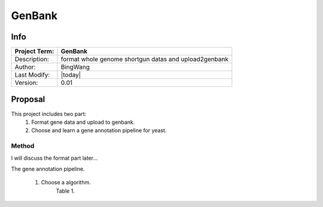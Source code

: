 =======
GenBank
=======


Info
~~~~

+---------------+-------------------------------------------------------+
| Project Term: | GenBank                                               |
+===============+=======================================================+
| Description:  | format whole genome shortgun datas and upload2genbank |                    
+---------------+-------------------------------------------------------+
| Author:       | BingWang                                              |
+---------------+-------------------------------------------------------+
| Last Modify:  | |today|                                               | 
+---------------+-------------------------------------------------------+
| Version:      | 0.01                                                  |
+---------------+-------------------------------------------------------+

Proposal
~~~~~~~~

This project includes two part:
    #. Format gene data and upload to genbank.
    #. Choose and learn a gene annotation pipeline for yeast.

Method
------

I will discuss the format part later...

The gene annotation pipeline.

    #. Choose a algorithm. 
           Table 1. 
